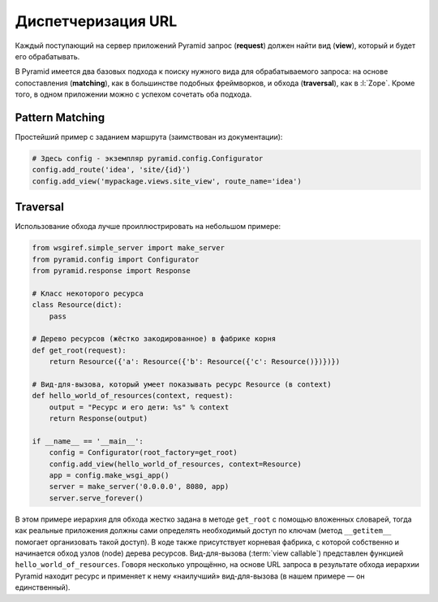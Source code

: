 Диспетчеризация URL
===================

.. todo::

   * Расписать более подробно

.. seealso::

   * http://docs.pylonsproject.org/projects/pyramid/en/1.6-branch/narr/urldispatch.html
   * http://pyramid-cookbook.readthedocs.org/en/latest/routing/index.html

Каждый поступающий на сервер приложений Pyramid запрос (**request**) должен найти вид (**view**), который и будет его обрабатывать.

В Pyramid имеется два базовых подхода к поиску нужного вида для обрабатываемого запроса: на основе сопоставления (**matching**), как в большинстве подобных фреймворков, и обхода (**traversal**), как в :l:`Zope`. Кроме того, в одном приложении можно с успехом сочетать оба подхода.

Pattern Matching
----------------

Простейший пример с заданием маршрута (заимствован из документации):

.. code-block:: python

   # Здесь config - экземпляр pyramid.config.Configurator
   config.add_route('idea', 'site/{id}')
   config.add_view('mypackage.views.site_view', route_name='idea')

Traversal
---------

.. seealso::

   * http://docs.pylonsproject.org/projects/pyramid/en/latest/narr/traversal.html

.. todo::

   * http://faq1c.gorbunov.ru/node/85
   * https://skillsmatter.com/skillscasts/4189-routing-traversal-and-url-dispatch

Использование обхода лучше проиллюстрировать на небольшом примере:

.. code-block:: python

   from wsgiref.simple_server import make_server
   from pyramid.config import Configurator
   from pyramid.response import Response

   # Класс некоторого ресурса
   class Resource(dict):
       pass

   # Дерево ресурсов (жёстко закодированное) в фабрике корня
   def get_root(request):
       return Resource({'a': Resource({'b': Resource({'c': Resource()})})})

   # Вид-для-вызова, который умеет показывать ресурс Resource (в context)
   def hello_world_of_resources(context, request):
       output = "Ресурс и его дети: %s" % context
       return Response(output)

   if __name__ == '__main__':
       config = Configurator(root_factory=get_root)
       config.add_view(hello_world_of_resources, context=Resource)
       app = config.make_wsgi_app()
       server = make_server('0.0.0.0', 8080, app)
       server.serve_forever()

В этом примере иерархия для обхода жестко задана в методе ``get_root`` с помощью вложенных словарей, тогда как реальные приложения должны сами определять необходимый доступ по ключам (метод ``__getitem__`` помогает организовать такой доступ). В коде также присутствует корневая фабрика, с которой собственно и начинается обход узлов (node) дерева ресурсов. Вид-для-вызова (:term:`view callable`) представлен функцией ``hello_world_of_resources``. Говоря несколько упрощённо, на основе URL запроса в результате обхода иерархии Pyramid находит ресурс и применяет к нему «наилучший» вид-для-вызова (в нашем примере — он единственный).
